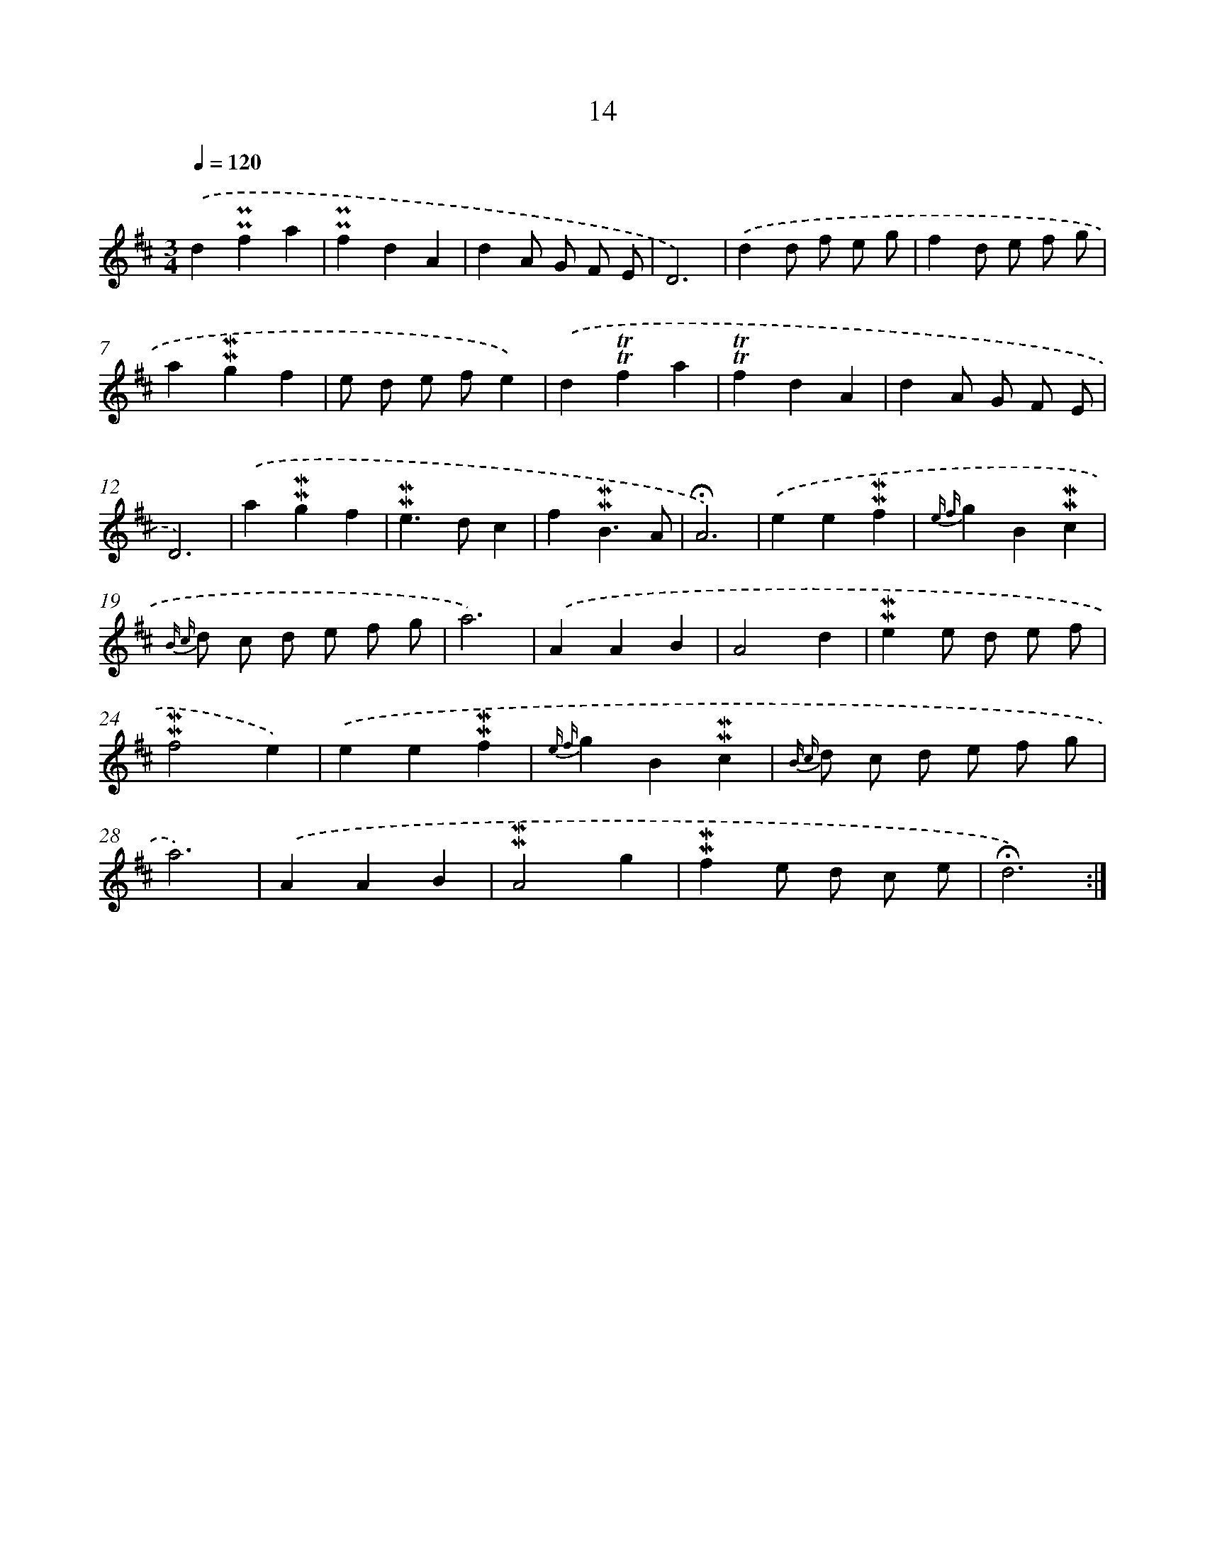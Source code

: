 X: 10255
T: 14
%%abc-version 2.0
%%abcx-abcm2ps-target-version 5.9.1 (29 Sep 2008)
%%abc-creator hum2abc beta
%%abcx-conversion-date 2018/11/01 14:37:03
%%humdrum-veritas 2511784817
%%humdrum-veritas-data 91207777
%%continueall 1
%%barnumbers 0
L: 1/4
M: 3/4
Q: 1/4=120
K: D clef=treble
.('d!uppermordent!!uppermordent!fa |
!uppermordent!!uppermordent!fdA |
dA/ G/ F/ E/ |
D3) |
.('dd/ f/ e/ g/ |
fd/ e/ f/ g/ |
a!mordent!!mordent!gf |
e/ d/ e/ f/e) |
.('d!trill!!trill!fa |
!trill!!trill!fdA |
dA/ G/ F/ E/ |
D3) |
.('a!mordent!!mordent!gf |
!mordent!!mordent!e>dc |
f!mordent!!mordent!B3/A/ |
!fermata!A3) |
.('ee!mordent!!mordent!f |
{e f}gB!mordent!!mordent!c |
{B c} d/ c/ d/ e/ f/ g/ |
a3) |
.('AAB |
A2d |
!mordent!!mordent!ee/ d/ e/ f/ |
!mordent!!mordent!f2e) |
.('ee!mordent!!mordent!f |
{e f}gB!mordent!!mordent!c |
{B c} d/ c/ d/ e/ f/ g/ |
a3) |
.('AAB |
!mordent!!mordent!A2g |
!mordent!!mordent!fe/ d/ c/ e/ |
!fermata!d3) :|]
